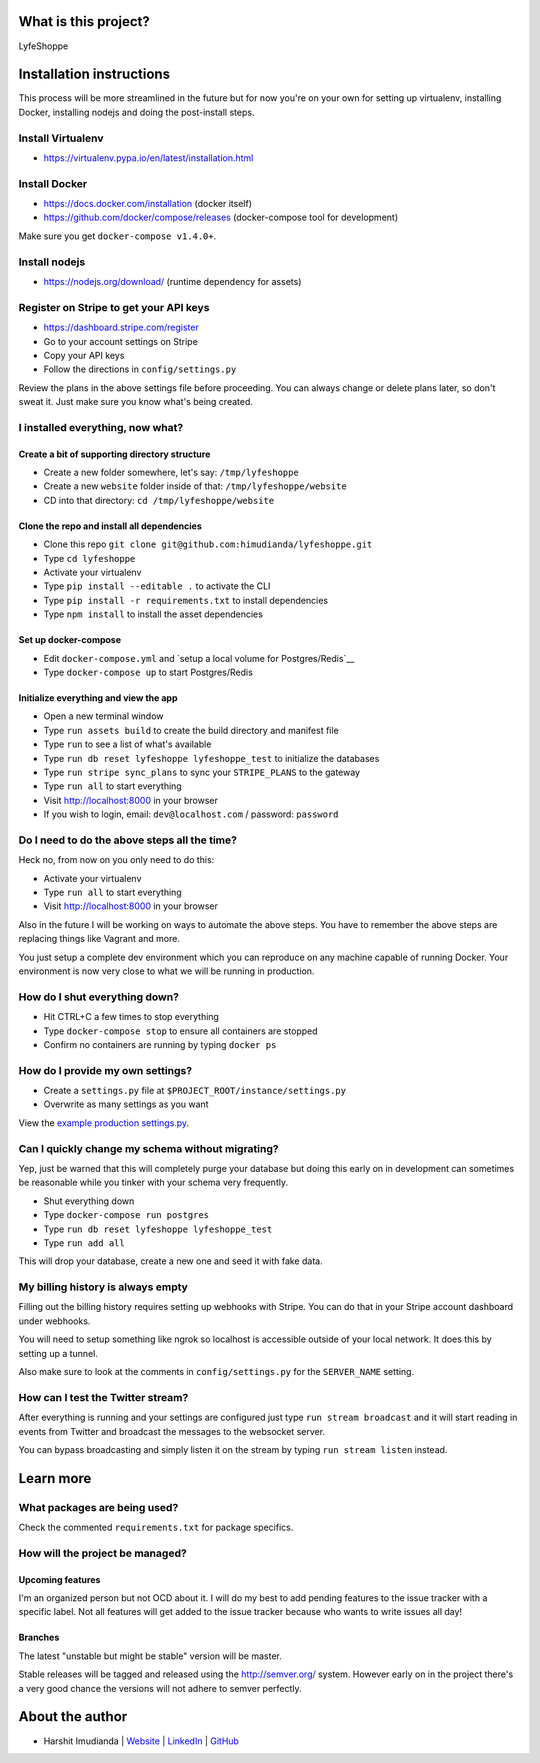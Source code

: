 
What is this project?
^^^^^^^^^^^^^^^^^^^^^

LyfeShoppe

Installation instructions
^^^^^^^^^^^^^^^^^^^^^^^^^

This process will be more streamlined in the future but for now you're on your
own for setting up virtualenv, installing Docker, installing nodejs and doing
the post-install steps.

Install Virtualenv
''''''''''''''''''

- https://virtualenv.pypa.io/en/latest/installation.html

Install Docker
''''''''''''''

- https://docs.docker.com/installation (docker itself)
- https://github.com/docker/compose/releases (docker-compose tool for development)

Make sure you get ``docker-compose v1.4.0+``.

Install nodejs
''''''''''''''

- https://nodejs.org/download/ (runtime dependency for assets)

Register on Stripe to get your API keys
'''''''''''''''''''''''''''''''''''''''

- https://dashboard.stripe.com/register
- Go to your account settings on Stripe
- Copy your API keys
- Follow the directions in ``config/settings.py``

Review the plans in the above settings file before proceeding. You can always
change or delete plans later, so don't sweat it. Just make sure you know
what's being created.

I installed everything, now what?
'''''''''''''''''''''''''''''''''

Create a bit of supporting directory structure
----------------------------------------------

- Create a new folder somewhere, let's say: ``/tmp/lyfeshoppe``
- Create a new ``website`` folder inside of that: ``/tmp/lyfeshoppe/website``
- CD into that directory: ``cd /tmp/lyfeshoppe/website``

Clone the repo and install all dependencies
-------------------------------------------

- Clone this repo ``git clone git@github.com:himudianda/lyfeshoppe.git``
- Type ``cd lyfeshoppe``
- Activate your virtualenv
- Type ``pip install --editable .`` to activate the CLI
- Type ``pip install -r requirements.txt`` to install dependencies
- Type ``npm install`` to install the asset dependencies

Set up docker-compose
---------------------

- Edit ``docker-compose.yml`` and `setup a local volume for Postgres/Redis`__
- Type ``docker-compose up`` to start Postgres/Redis

Initialize everything and view the app
--------------------------------------

- Open a new terminal window
- Type ``run assets build`` to create the build directory and manifest file
- Type ``run`` to see a list of what's available
- Type ``run db reset lyfeshoppe lyfeshoppe_test`` to initialize the databases
- Type ``run stripe sync_plans`` to sync your ``STRIPE_PLANS`` to the gateway
- Type ``run all`` to start everything
- Visit http://localhost:8000 in your browser
- If you wish to login, email: ``dev@localhost.com`` / password: ``password``

Do I need to do the above steps all the time?
'''''''''''''''''''''''''''''''''''''''''''''

Heck no, from now on you only need to do this:

- Activate your virtualenv
- Type ``run all`` to start everything
- Visit http://localhost:8000 in your browser

Also in the future I will be working on ways to automate the above steps. You
have to remember the above steps are replacing things like Vagrant and more.

You just setup a complete dev environment which you can reproduce on
any machine capable of running Docker. Your environment is now very close to
what we will be running in production.

How do I shut everything down?
''''''''''''''''''''''''''''''

- Hit CTRL+C a few times to stop everything
- Type ``docker-compose stop`` to ensure all containers are stopped
- Confirm no containers are running by typing ``docker ps``

How do I provide my own settings?
'''''''''''''''''''''''''''''''''

- Create a ``settings.py`` file at ``$PROJECT_ROOT/instance/settings.py``
- Overwrite as many settings as you want
View the `example production settings.py <https://github.com/himudianda/lyfeshoppe/blob/master/instance/settings.py.production_example>`_.

Can I quickly change my schema without migrating?
'''''''''''''''''''''''''''''''''''''''''''''''''

Yep, just be warned that this will completely purge your database but doing
this early on in development can sometimes be reasonable while you tinker with
your schema very frequently.

- Shut everything down
- Type ``docker-compose run postgres``
- Type ``run db reset lyfeshoppe lyfeshoppe_test``
- Type ``run add all``

This will drop your database, create a new one and seed it with fake data.

My billing history is always empty
''''''''''''''''''''''''''''''''''

Filling out the billing history requires setting up webhooks with Stripe. You
can do that in your Stripe account dashboard under webhooks.

You will need to setup something like ngrok so localhost is accessible outside
of your local network. It does this by setting up a tunnel.

Also make sure to look at the comments in ``config/settings.py`` for the
``SERVER_NAME`` setting.

How can I test the Twitter stream?
''''''''''''''''''''''''''''''''''

After everything is running and your settings are configured just type ``run stream broadcast``
and it will start reading in events from Twitter and broadcast the messages to the
websocket server.

You can bypass broadcasting and simply listen it on the stream by typing
``run stream listen`` instead.

Learn more
^^^^^^^^^^

What packages are being used?
'''''''''''''''''''''''''''''

Check the commented ``requirements.txt`` for package specifics.

How will the project be managed?
''''''''''''''''''''''''''''''''

Upcoming features
-----------------

I'm an organized person but not OCD about it. I will do my best to add pending
features to the issue tracker with a specific label. Not all features will get
added to the issue tracker because who wants to write issues all day!

Branches
--------

The latest "unstable but might be stable" version will be master.

Stable releases will be tagged and released using the http://semver.org/ system.
However early on in the project there's a very good chance the versions will
not adhere to semver perfectly.

About the author
^^^^^^^^^^^^^^^^

- Harshit Imudianda | `Website <http://imudianda.com>`_ | `LinkedIn <https://www.linkedin.com/in/harshitimudianda>`_ | `GitHub <https://github.com/himudianda>`_
